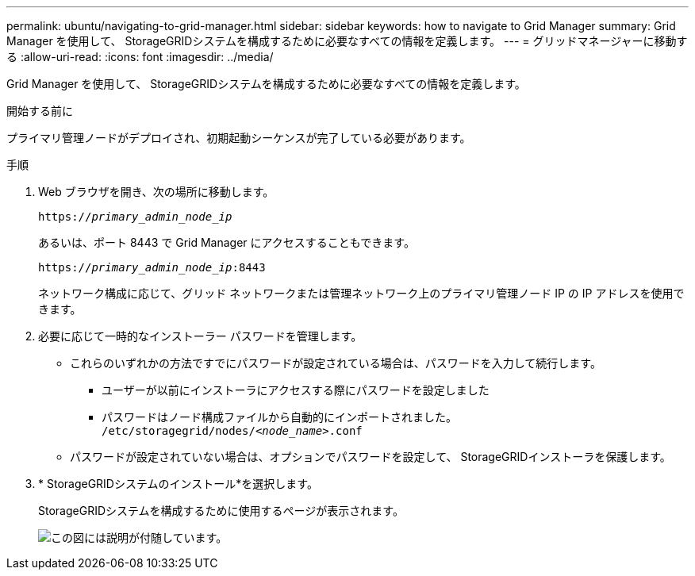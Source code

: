 ---
permalink: ubuntu/navigating-to-grid-manager.html 
sidebar: sidebar 
keywords: how to navigate to Grid Manager 
summary: Grid Manager を使用して、 StorageGRIDシステムを構成するために必要なすべての情報を定義します。 
---
= グリッドマネージャーに移動する
:allow-uri-read: 
:icons: font
:imagesdir: ../media/


[role="lead"]
Grid Manager を使用して、 StorageGRIDシステムを構成するために必要なすべての情報を定義します。

.開始する前に
プライマリ管理ノードがデプロイされ、初期起動シーケンスが完了している必要があります。

.手順
. Web ブラウザを開き、次の場所に移動します。
+
`https://_primary_admin_node_ip_`

+
あるいは、ポート 8443 で Grid Manager にアクセスすることもできます。

+
`https://_primary_admin_node_ip_:8443`

+
ネットワーク構成に応じて、グリッド ネットワークまたは管理ネットワーク上のプライマリ管理ノード IP の IP アドレスを使用できます。

. 必要に応じて一時的なインストーラー パスワードを管理します。
+
** これらのいずれかの方法ですでにパスワードが設定されている場合は、パスワードを入力して続行します。
+
*** ユーザーが以前にインストーラにアクセスする際にパスワードを設定しました
*** パスワードはノード構成ファイルから自動的にインポートされました。 `/etc/storagegrid/nodes/_<node_name>_.conf`


** パスワードが設定されていない場合は、オプションでパスワードを設定して、 StorageGRIDインストーラを保護します。


. * StorageGRIDシステムのインストール*を選択します。
+
StorageGRIDシステムを構成するために使用するページが表示されます。

+
image::../media/gmi_installer_first_screen.gif[この図には説明が付随しています。]


